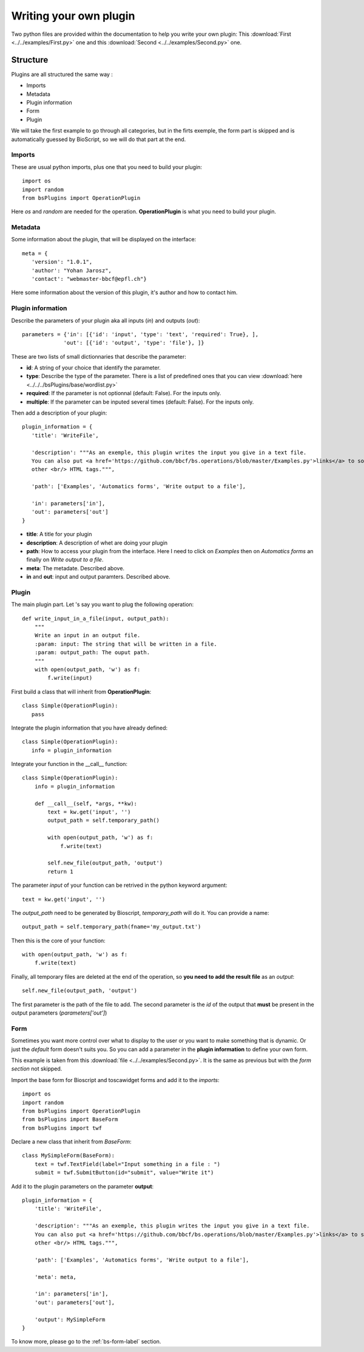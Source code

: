 #######################
Writing your own plugin
#######################

Two python files are provided within the documentation to help you write your own plugin:
This :download:`First <../../examples/First.py>` one and this :download:`Second <../../examples/Second.py>` one.

*********
Structure
*********

Plugins are all structured the same way :

* Imports
* Metadata
* Plugin information
* Form
* Plugin

We will take the first example to go through all categories, but
in the firts exemple, the form part is skipped and is automatically guessed by BioScript, so we will do that part at the end.


=======
Imports
=======
These are usual python imports, plus one that you need to build your plugin::

 import os
 import random
 from bsPlugins import OperationPlugin

Here *os* and *random* are needed for the operation.
**OperationPlugin** is what you need to build your plugin.

========
Metadata
========
Some information about the plugin, that will be displayed on the interface::

 meta = {
    'version': "1.0.1",
    'author': "Yohan Jarosz",
    'contact': "webmaster-bbcf@epfl.ch"}

Here some information about the version of this plugin, it's author and how to contact him.

==================
Plugin information
==================
Describe the parameters of your plugin aka all inputs (*in*) and outputs (*out*)::

 parameters = {'in': [{'id': 'input', 'type': 'text', 'required': True}, ],
              'out': [{'id': 'output', 'type': 'file'}, ]}

These are two lists of small dictionnaries that describe the parameter:

* **id**: A string of your choice that identify the parameter.
* **type**: Describe the type of the parameter. There is a list of predefined ones that you can view :download:`here <../../../bsPlugins/base/wordlist.py>`
* **required**: If the parameter is not optionnal (default: False). For the inputs only.
* **multiple**: If the parameter can be inputed several times (default: False). For the inputs only.

Then add a description of your plugin::
 
 plugin_information = {
    'title': 'WriteFile',

    'description': """As an exemple, this plugin writes the input you give in a text file.
    You can also put <a href='https://github.com/bbcf/bs.operations/blob/master/Examples.py'>links</a> to some documentation or
    other <br/> HTML tags.""",

    'path': ['Examples', 'Automatics forms', 'Write output to a file'],

    'in': parameters['in'],
    'out': parameters['out']
 }

* **title**: A title for your plugin
* **description**: A description of whet are doing your plugin
* **path**: How to access your plugin from the interface. Here I need to click on *Examples* then on *Automatics forms* an finally on *Write output to a file*.
* **meta**: The metadate. Described above.
* **in** and **out**: input and output paramters. Described above.

======
Plugin
======
The main plugin part.
Let 's say you want to plug the following operation::
    
    def write_input_in_a_file(input, output_path):
        """
        Write an input in an output file.
        :param: input: The string that will be written in a file.
        :param: output_path: The ouput path.
        """ 
        with open(output_path, 'w') as f:
            f.write(input)


First build a class that will inherit from **OperationPlugin**::

 class Simple(OperationPlugin):
    pass

Integrate the plugin information that you have already defined::

 class Simple(OperationPlugin):
    info = plugin_information

Integrate your function in the __call__ function::

 class Simple(OperationPlugin):
     info = plugin_information

     def __call__(self, *args, **kw):
         text = kw.get('input', '')
         output_path = self.temporary_path()

         with open(output_path, 'w') as f:
             f.write(text)
         
         self.new_file(output_path, 'output')
         return 1

The parameter *input* of your function can be retrived in the python keyword argument::
 
 text = kw.get('input', '')

The *output_path* need to be generated by Bioscript, *temporary_path* will do it. You can provide a name::
 
 output_path = self.temporary_path(fname='my_output.txt')

Then this is the core of your function::
 
 with open(output_path, 'w') as f:
     f.write(text)

Finally, all temporary files are deleted at the end of the operation, so **you need to add the result file** as an *output*::
  
  self.new_file(output_path, 'output')

The first parameter is the path of the file to add. The second parameter is the *id* of the output that **must** be present in the
output parameters (*parameters['out']*)

 
====
Form
====

Sometimes you want more control over what to display to the user or you want to make something that is dynamic. Or just the *default* form doesn't suits you. So you can add a parameter in the **plugin information** to define your own form.

This example is taken from this :download:`file <../../examples/Second.py>`. It is the same as previous but with the *form section* not skipped.

Import the base form for Bioscript and toscawidget forms and add it to the *imports*::
 
 import os
 import random
 from bsPlugins import OperationPlugin
 from bsPlugins import BaseForm
 from bsPlugins import twf

Declare a new class that inherit from *BaseForm*::

 class MySimpleForm(BaseForm):
     text = twf.TextField(label="Input something in a file : ")
     submit = twf.SubmitButton(id="submit", value="Write it")

Add it to the plugin parameters on the parameter **output**::

 plugin_information = {
     'title': 'WriteFile',
 
     'description': """As an exemple, this plugin writes the input you give in a text file.
     You can also put <a href='https://github.com/bbcf/bs.operations/blob/master/Examples.py'>links</a> to some documentation or
     other <br/> HTML tags.""",
 
     'path': ['Examples', 'Automatics forms', 'Write output to a file'],
 
     'meta': meta,
 
     'in': parameters['in'],
     'out': parameters['out'],
 
     'output': MySimpleForm
 }

To know more, please go to the :ref:`bs-form-label` section.
